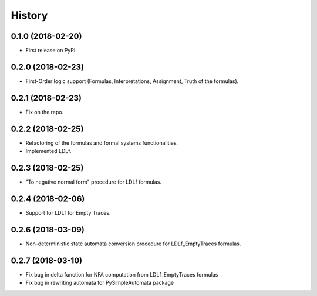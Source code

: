 =======
History
=======

0.1.0 (2018-02-20)
------------------

* First release on PyPI.

0.2.0 (2018-02-23)
------------------

* First-Order logic support (Formulas, Interpretations, Assignment, Truth of the formulas).

0.2.1 (2018-02-23)
------------------

* Fix on the repo.

0.2.2 (2018-02-25)
------------------

* Refactoring of the formulas and formal systems functionalities.
* Implemented LDLf.

0.2.3 (2018-02-25)
------------------

* "To negative normal form" procedure for LDLf formulas.

0.2.4 (2018-02-06)
------------------

* Support for LDLf for Empty Traces.

0.2.6 (2018-03-09)
------------------

* Non-deterministic state automata conversion procedure for LDLf_EmptyTraces formulas.

0.2.7 (2018-03-10)
------------------

* Fix bug in delta function for NFA computation from LDLf_EmptyTraces formulas
* Fix bug in rewriting automata for PySimpleAutomata package
